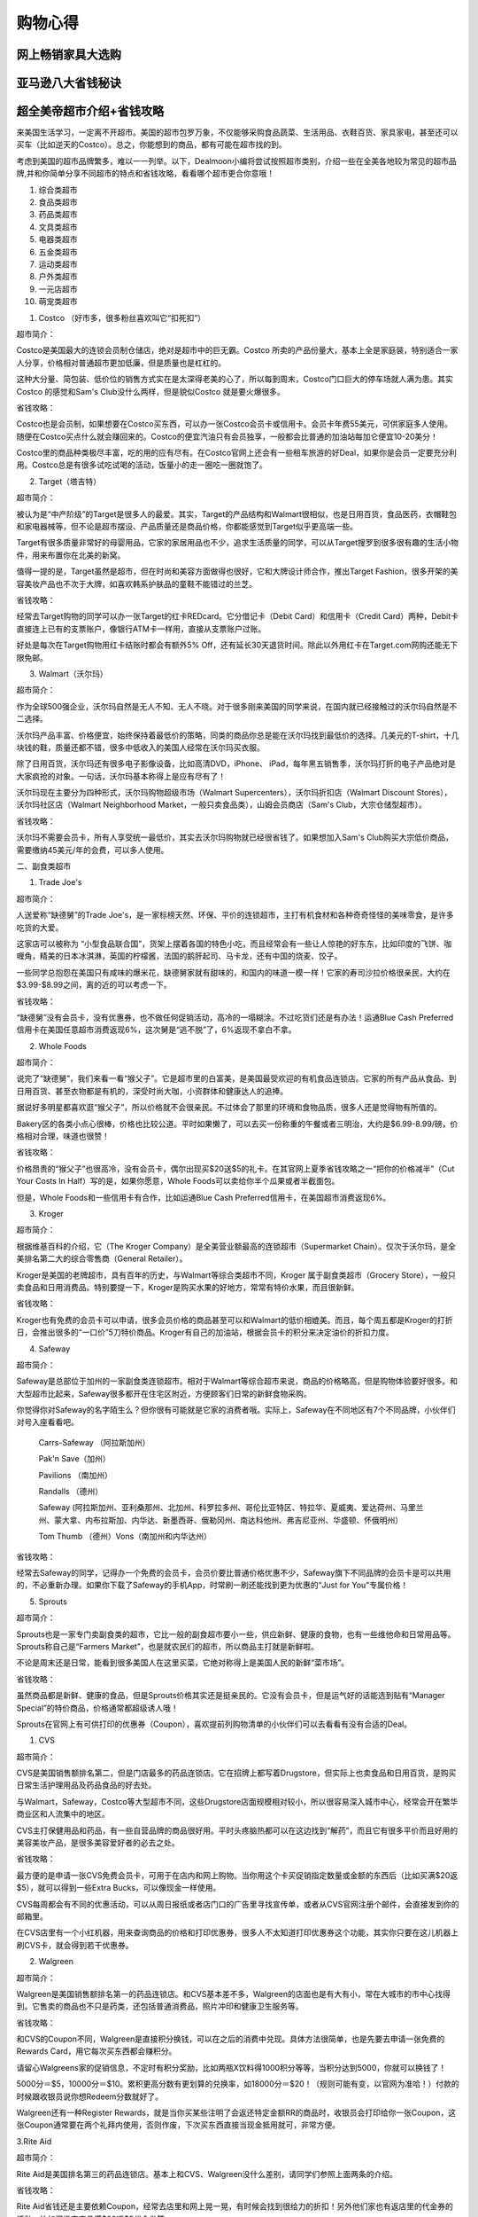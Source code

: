 .. _shopping:

购物心得 
===================


网上畅销家具大选购
------------------



亚马逊八大省钱秘诀
------------------




超全美帝超市介绍+省钱攻略
------------------------

来美国生活学习，一定离不开超市。美国的超市包罗万象，不仅能够采购食品蔬菜、生活用品、衣鞋百货、家具家电，甚至还可以买车（比如逆天的Costco）。总之，你能想到的商品，都有可能在超市找的到。


考虑到美国的超市品牌繁多，难以一一列举。以下，Dealmoon小编将尝试按照超市类别，介绍一些在全美各地较为常见的超市品牌,并和你简单分享不同超市的特点和省钱攻略，看看哪个超市更合你意哦！

1. 综合类超市
2. 食品类超市
3. 药品类超市
4. 文具类超市
5. 电器类超市
6. 五金类超市
7. 运动类超市
8. 户外类超市
9. 一元店超市
10. 萌宠类超市

1. Costco （好市多，很多粉丝喜欢叫它“扣死扣”）



超市简介：


Costco是美国最大的连锁会员制仓储店，绝对是超市中的巨无霸。Costco 所卖的产品份量大，基本上全是家庭装，特别适合一家人分享，价格相对普通超市更加低廉，但是质量也是杠杠的。


这种大分量、简包装、低价位的销售方式实在是太深得老美的心了，所以每到周末，Costco门口巨大的停车场就人满为患。其实Costco 的感觉和Sam's Club没什么两样，但是貌似Costco 就是要火爆很多。



省钱攻略：


Costco也是会员制，如果想要在Costco买东西，可以办一张Costco会员卡或信用卡。会员卡年费55美元，可供家庭多人使用。随便在Costco买点什么就会赚回来的。Costco的便宜汽油只有会员独享，一般都会比普通的加油站每加仑便宜10-20美分！


Costco里的商品种类极尽丰富，吃的用的应有尽有。在Costco官网上还会有一些租车旅游的好Deal，如果你是会员一定要充分利用。Costco总是有很多试吃试喝的活动，饭量小的走一圈吃一圈就饱了。


2. Target（塔吉特）




超市简介：


被认为是“中产阶级”的Target是很多人的最爱。其实，Target的产品结构和Walmart很相似，也是日用百货，食品医药，衣帽鞋包和家电器械等，但不论是超市摆设、产品质量还是商品价格，你都能感觉到Target似乎更高端一些。


Target有很多质量非常好的母婴用品，它家的家居用品也不少，追求生活质量的同学，可以从Target搜罗到很多很有趣的生活小物件，用来布置你在北美的新窝。


值得一提的是，Target虽然是超市，但在时尚和美容方面做得也很好，它和大牌设计师合作，推出Target Fashion，很多开架的美容美妆产品也不次于大牌，如喜欢韩系护肤品的童鞋不能错过的兰芝。



								
								

							

省钱攻略：


经常去Target购物的同学可以办一张Target的红卡REDcard。它分借记卡（Debit Card）和信用卡（Credit Card）两种，Debit卡直接连上已有的支票账户，像银行ATM卡一样用，直接从支票账户过账。


好处是每次在Target购物用红卡结账时都会有额外5% Off，还有延长30天退货时间。除此以外用红卡在Target.com网购还能无下限免邮。


3. Walmart（沃尔玛）



超市简介：


作为全球500强企业，沃尔玛自然是无人不知、无人不晓。对于很多刚来美国的同学来说，在国内就已经接触过的沃尔玛自然是不二选择。


沃尔玛产品丰富、价格便宜，始终保持着最低价的策略，同类的商品你总是能在沃尔玛找到最低价的选择。几美元的T-shirt，十几块钱的鞋，质量还都不错，很多中低收入的美国人经常在沃尔玛买衣服。


除了日用百货，沃尔玛还有很多电子影像设备，比如高清DVD，iPhone、 iPad，每年黑五销售季，沃尔玛打折的电子产品绝对是大家疯抢的对象。一句话，沃尔玛基本称得上是应有尽有了！


沃尔玛现在主要分为四种形式，沃尔玛购物超级市场（Walmart Supercenters），沃尔玛折扣店（Walmart Discount Stores），沃尔玛社区店（Walmart Neighborhood Market，一般只卖食品类），山姆会员商店（Sam's Club，大宗仓储型超市）。


省钱攻略：


沃尔玛不需要会员卡，所有人享受统一最低价，其实去沃尔玛购物就已经很省钱了。如果想加入Sam's Club购买大宗低价商品，需要缴纳45美元/年的会费，可以多人使用。


二、副食类超市


1. Trade Joe's



超市简介：


人送爱称“缺德舅”的Trade Joe's，是一家标榜天然、环保、平价的连锁超市，主打有机食材和各种奇奇怪怪的美味零食，是许多吃货的大爱。


这家店可以被称为 “小型食品联合国”，货架上摆着各国的特色小吃，而且经常会有一些让人惊艳的好东东，比如印度的飞饼、咖喱角，精美的日本冰淇淋，英国的柠檬酱，法国的鹅肝起司、马卡龙，还有中国的烧麦、饺子。


一些同学总抱怨在美国只有咸味的爆米花，缺德舅家就有甜味的，和国内的味道一模一样！它家的寿司沙拉价格很亲民，大约在$3.99-$8.99之间，离的近的可以考虑一下。



省钱攻略：


“缺德舅”没有会员卡，没有优惠券，也不做任何促销活动，高冷的一塌糊涂。不过吃货们还是有办法！运通Blue Cash Preferred信用卡在美国任意超市消费返现6%，这次舅是“逃不脱”了，6%返现不拿白不拿。


2. Whole Foods




超市简介：


说完了“缺德舅”，我们来看一看“猴父子”。它是超市里的白富美，是美国最受欢迎的有机食品连锁店。它家的所有产品从食品、到日用百货、甚至衣物都是有机的，深受时尚大咖，小资群体和健康达人的追捧。


据说好多明星都喜欢逛“猴父子”，所以价格就不会很亲民。不过体会了那里的环境和食物品质，很多人还是觉得物有所值的。


Bakery区的各类小点心很棒，价格也比较公道。平时如果懒了，可以去买一份称重的午餐或者三明治，大约是$6.99-8.99/磅，价格相对合理，味道也很赞！



省钱攻略：


价格昂贵的“猴父子”也很高冷，没有会员卡，偶尔出现买$20送$5的礼卡。在其官网上夏季省钱攻略之一“把你的价格减半”（Cut Your Costs In Half）写的是，如果你愿意，Whole Foods可以卖给你半个瓜果或者半截面包。


但是，Whole Foods和一些信用卡有合作，比如运通Blue Cash Preferred信用卡，在美国超市消费返现6%。


3. Kroger



超市简介：


根据维基百科的介绍，它（The Kroger Company）是全美营业额最高的连锁超市（Supermarket Chain）。仅次于沃尔玛，是全美排名第二大的综合零售商（General Retailer）。


Kroger是美国的老牌超市，具有百年的历史，与Walmart等综合类超市不同，Kroger 属于副食类超市（Grocery Store），一般只卖食品和日用消费品。特别要提一下，Kroger是购买水果的好地方，常常有特价水果，而且很新鲜。



省钱攻略：


Kroger也有免费的会员卡可以申请，很多会员价格的商品甚至可以和Walmart的低价相媲美。而且，每个周五都是Kroger的打折日，会推出很多的“一口价”5刀特价商品。Kroger有自己的加油站，根据会员卡的积分来决定油价的折扣力度。


4. Safeway



超市简介：


Safeway是总部位于加州的一家副食类连锁超市。相对于Walmart等综合超市来说，商品的价格略高，但是购物体验要好很多。和大型超市比起来，Safeway很多都开在住宅区附近，方便顾客们日常的新鲜食物采购。


你觉得你对Safeway的名字陌生么？但你很有可能就是它家的消费者哦。实际上，Safeway在不同地区有7个不同品牌，小伙伴们对号入座看看吧。


    Carrs-Safeway （阿拉斯加州）

    Pak'n Save（加州）

    Pavilions （南加州）

    Randalls （德州）


    Safeway (阿拉斯加州、亚利桑那州、北加州、科罗拉多州、哥伦比亚特区、特拉华、夏威夷、爱达荷州、马里兰州、蒙大拿、内布拉斯加、内华达、新墨西哥、俄勒冈州、南达科他州、弗吉尼亚州、华盛顿、怀俄明州）

    Tom Thumb （德州）Vons（南加州和内华达州）



省钱攻略：


经常去Safeway的同学，记得办一个免费的会员卡，会员价要比普通价格优惠不少，Safeway旗下不同品牌的会员卡是可以共用的，不必重新办理。如果你下载了Safeway的手机App，时常刷一刷还能找到更为优惠的“Just for You"专属价格！


5. Sprouts



 

超市简介：


Sprouts也是一家专门卖副食类的超市，它比一般的副食超市要小一些，供应新鲜、健康的食物，也有一些维他命和日常用品等。Sprouts称自己是“Farmers Market”，也是就农民们的超市，所以商品主打就是新鲜啦。


不论是周末还是日常，能看到很多美国人在这里买菜，它绝对称得上是美国人民的新鲜“菜市场”。




省钱攻略：


虽然商品都是新鲜、健康的食品，但是Sprouts价格其实还是挺亲民的。它没有会员卡，但是运气好的话能选到贴有“Manager Special”的特价商品，价格通常都超级诱人哦！


Sprouts在官网上有可供打印的优惠券（Coupon），喜欢提前列购物清单的小伙伴们可以去看看有没有合适的Deal。


1. CVS




超市简介：


CVS是美国销售额排名第二，但是门店最多的药品连锁店。它在招牌上都写着Drugstore，但实际上也卖食品和日用百货，是购买日常生活护理用品及药品食品的好去处。


与Walmart，Safeway，Costco等大型超市不同，这些Drugstore店面规模相对较小，所以很容易深入城市中心，经常会开在繁华商业区和人流集中的地区。


CVS主打保健用品和药品，有一些自营品牌的商品很好用。平时头疼脑热都可以在这边找到“解药”，而且它有很多平价而且好用的美容美妆产品，是很多美容爱好者的必去之处。



省钱攻略：


最方便的是申请一张CVS免费会员卡，可用于在店内和网上购物。当你用这个卡买促销指定数量或金额的东西后（比如买满$20返$5），就可以得到一些Extra Bucks，可以像现金一样使用。


CVS每周都会有不同的优惠活动，可以从周日报纸或者店门口的广告里寻找宣传单，或者从CVS官网注册个邮件，会直接发到你的邮箱里。


在CVS店里有一个小红机器，用来查询商品的价格和打印优惠券，很多人不太知道打印优惠券这个功能，其实你只要在这儿机器上刷CVS卡，就会得到若干优惠券。


2. Walgreen



 

超市简介：


Walgreen是美国销售额排名第一的药品连锁店。和CVS基本差不多，Walgreen的店面也是有大有小，常在大城市的市中心找得到。它售卖的商品也不只是药类，还包括普通消费品，照片冲印和健康卫生服务等。


省钱攻略：


和CVS的Coupon不同，Walgreen是直接积分换钱，可以在之后的消费中兑现。具体方法很简单，也是先要去申请一张免费的Rewards Card，用它每次买东西都会赚积分。


请留心Walgreens家的促销信息，不定时有积分奖励，比如两瓶X饮料得1000积分等等，当积分达到5000，你就可以换钱了！


5000分＝$5，10000分＝$10。累积更高分数有更划算的兑换率，如18000分＝$20！（规则可能有变，以官网为准哈！）付款的时候跟收银员说你想Redeem分数就好了。


Walgreen还有一种Register Rewards，就是当你买某些注明了会返还特定金额RR的商品时，收银员会打印给你一张Coupon，这张Coupon通常要在两个礼拜内使用，否则作废，下次买东西直接当现金抵用就可，非常方便。


3.Rite Aid



超市简介：


Rite Aid是美国排名第三的药品连锁店。基本上和CVS、Walgreen没什么差别，请同学们参照上面两条的介绍。


省钱攻略：


Rite Aid省钱还是主要依赖Coupon，经常去店里和网上晃一晃，有时候会找到很给力的折扣！另外他们家也有返店里的代金券的活动，比如买指定商品满$20返$5代金券等。


这家虽然返钱活动不多，但打折很给力，比如有时候清仓买他们家的文具，小编曾经看见过原价$6.99的笔只卖99美分，还曾用$3.99买到过吹风机。所以如果离家近时不时逛一逛还是会很有收获的。



1. Staples



超市简介：


Staples成立于1986年，是目前美国最大的办公室用品连锁店。销售的商品主要是各类办公室用品、办公设备、学习用品、家具、技术和商业服务。你能想到的、想不到的办公相关用品，Staples是应有尽有。



省钱攻略：


作为实体店起家的办公用品超市，Staples受来自Amazon等电子购物网站的冲击十分的大，所以为了吸引更多的消费者，Staples可谓是折扣多多。


如果你关注北美省钱快报，你肯定看到过Staples各种亮瞎人双眼的给力折扣。小编自己就曾花$4.99买过Staples多用途打印纸一箱，5000张啊，不是道能用到何年月了。


此外，还能通过各种电子礼卡促销活动省钱，比如现在就能以$170购入Staples价值$200 的电子礼卡。除了各种各样的商品折扣信息，想省钱还可以加入Staples Rewards Program 计划，每次购物都能获得5%的返还和免邮费服务。


2. Office Depot & Office Max




超市简介：


首先要提一下的是，在2013年11月5日Office Depot 已经和OfficeMax合并了。虽然两家都还包邮各自的品牌，但其实区别已经不大，连网站都合并了，所以这里也不再分开介绍。


官网上的介绍是，无论你的工作地点是普通办公室、家庭办公室、学校，甚至是汽车里，Office Depot & OfficeMax 都能为你提供所需的产品、服务和解决方案。


对于咱们多数消费者来说，它其实就是个普通的办公用品商店。卖的东西包括科技产品、办公室用品、家居和学习用品等。此外，Office Depot & OfficeMax还提供复印、打印业务，电子产品维修服务等。




省钱攻略：


Office Depot & OfficeMax有每日特价和可打印的折扣券，小伙伴可免费加入Office Depot & OfficeMax 的Rewards+会员，加入后购买打印纸、墨盒、碳粉，或是复印打印、邮寄服务可以享受价格10%的返还。此外，还享有会员专享的优惠和会员生日额外奖励。


1. Best Buy（百思买）



 

超市简介：


百思买大家都很熟悉了。这家1966年成立的电子商品销售超市是美国最广为人知的品牌之一。除了销售品类齐全的电子电器产品，Best Buy还提供被称为Geek Squad的服务，内容包括咨询、安装、维修和回收等一系列服务。




省钱攻略：


除了多留意打折促销的信息之外，还可以通过注册My Best Buy消费者忠诚计划来省钱。加入这个计划是免费的，加入之后每消费$250都能获得$5的返还，返还的钱可以用于在Best Buy实体店或网店购物。此外，作为My Best Buy会员，还可以享受网络购物达$25及以上免费送货。


如果你有一个.edu结尾的学生邮箱，用这个邮箱注册Best Buy的College Student Deals（在校学生优惠）。注册之后，通常在学期起始，Best Buy会通过注册邮箱发送给你专享优惠。


2. RadioShack



 

超市简介：


1921年就已经成立的电子产品零售商。但是在经历了连续11个季度的亏损后，RadioShack已经在今年2月申请了破产保护。可能是希望力挽狂澜、改变颓势，RadioShack网站上即将推出DIY/Maker的服务，也就是提供一些有趣小物的制造方法。


目前在列的一个项目是“INFINITY MIRROR”（无穷镜屋），有兴趣的朋友们可以去看看。




省钱攻略：


别人已经濒临破产了，咱们就少沾RadioShack的光了吧……实情是，小编在网上搜了一下，好像除了可打印的优惠券也没什么其他的省钱方式了。


3. Fry's Electronics




超市简介：


Fry's Electronics的口号是“We Match Internet Prices”（我们可以与网络商品的价格比肩），所以你知道啦，它是一个价格相对低廉的电子商品超市。


Fry's Electronics售卖的商品包括软件、消费电子产品、家用电器和电脑硬件等。此外，Fry's Electronics还提供电脑维修和定制化装配电脑的服务。


省钱攻略：


Fry's Electronics本身价格已经不高了，所以能够找到的省钱方式不是很多。但是，消费者通过在其官网注册会员，可以通过邮件收到专属的折扣信息，或者订阅Fry's Electronics的Facebook主页也是可以得到相关折扣信息的。







































